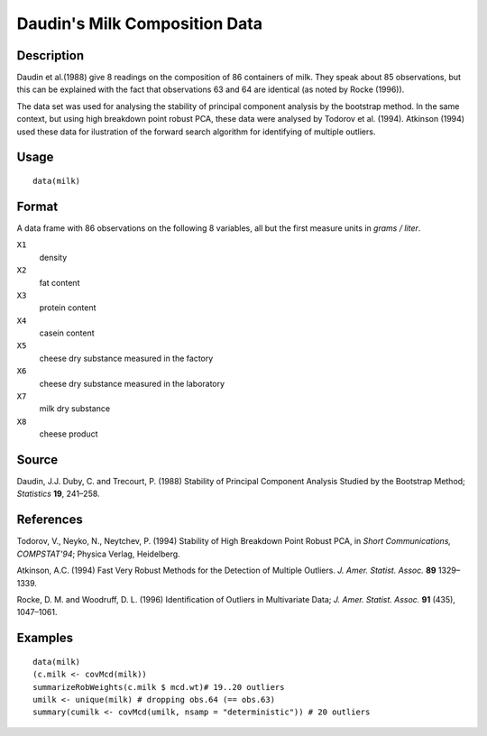 +--------------------------------------+--------------------------------------+
| milk                                 |
| R Documentation                      |
+--------------------------------------+--------------------------------------+

Daudin's Milk Composition Data
------------------------------

Description
~~~~~~~~~~~

Daudin et al.(1988) give 8 readings on the composition of 86 containers
of milk. They speak about 85 observations, but this can be explained
with the fact that observations 63 and 64 are identical (as noted by
Rocke (1996)).

The data set was used for analysing the stability of principal component
analysis by the bootstrap method. In the same context, but using high
breakdown point robust PCA, these data were analysed by Todorov et al.
(1994). Atkinson (1994) used these data for ilustration of the forward
search algorithm for identifying of multiple outliers.

Usage
~~~~~

::

    data(milk)

Format
~~~~~~

A data frame with 86 observations on the following 8 variables, all but
the first measure units in *grams / liter*.

``X1``
    density

``X2``
    fat content

``X3``
    protein content

``X4``
    casein content

``X5``
    cheese dry substance measured in the factory

``X6``
    cheese dry substance measured in the laboratory

``X7``
    milk dry substance

``X8``
    cheese product

Source
~~~~~~

Daudin, J.J. Duby, C. and Trecourt, P. (1988) Stability of Principal
Component Analysis Studied by the Bootstrap Method; *Statistics* **19**,
241–258.

References
~~~~~~~~~~

Todorov, V., Neyko, N., Neytchev, P. (1994) Stability of High Breakdown
Point Robust PCA, in *Short Communications, COMPSTAT'94*; Physica
Verlag, Heidelberg.

Atkinson, A.C. (1994) Fast Very Robust Methods for the Detection of
Multiple Outliers. *J. Amer. Statist. Assoc.* **89** 1329–1339.

Rocke, D. M. and Woodruff, D. L. (1996) Identification of Outliers in
Multivariate Data; *J. Amer. Statist. Assoc.* **91** (435), 1047–1061.

Examples
~~~~~~~~

::

    data(milk)
    (c.milk <- covMcd(milk))
    summarizeRobWeights(c.milk $ mcd.wt)# 19..20 outliers
    umilk <- unique(milk) # dropping obs.64 (== obs.63)
    summary(cumilk <- covMcd(umilk, nsamp = "deterministic")) # 20 outliers

